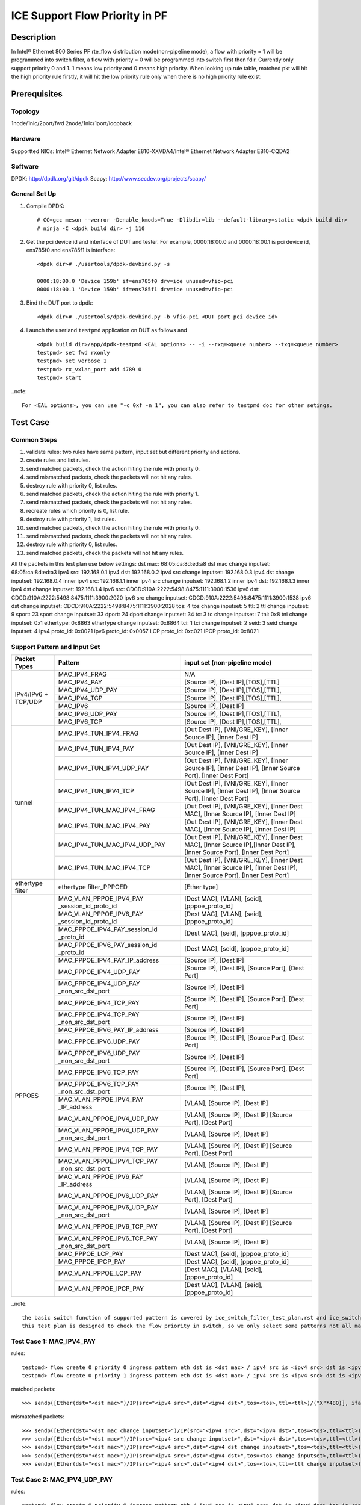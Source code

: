 .. SPDX-License-Identifier: BSD-3-Clause
   Copyright(c) 2021 Intel Corporation

===============================
ICE Support Flow Priority in PF
===============================

Description
===========
In Intel® Ethernet 800 Series PF rte_flow distribution mode(non-pipeline mode), a flow
with priority = 1 will be programmed into switch filter, a flow with priority = 0 will
be programmed into switch first then fdir. Currently only support priority 0 and 1. 1
means low priority and 0 means high priority. When looking up rule table, matched pkt
will hit the high priority rule firstly, it will hit the low priority rule only when
there is no high priority rule exist.


Prerequisites
=============

Topology
--------
1node/1nic/2port/fwd
2node/1nic/1port/loopback

Hardware
--------
Supportted NICs: Intel® Ethernet Network Adapter E810-XXVDA4/Intel® Ethernet Network Adapter E810-CQDA2

Software
--------
DPDK: http://dpdk.org/git/dpdk
Scapy: http://www.secdev.org/projects/scapy/

General Set Up
--------------
1. Compile DPDK::

    # CC=gcc meson --werror -Denable_kmods=True -Dlibdir=lib --default-library=static <dpdk build dir>
    # ninja -C <dpdk build dir> -j 110

2. Get the pci device id and interface of DUT and tester. 
   For example, 0000:18:00.0 and 0000:18:00.1 is pci device id,
   ens785f0 and ens785f1 is interface::

    <dpdk dir># ./usertools/dpdk-devbind.py -s

    0000:18:00.0 'Device 159b' if=ens785f0 drv=ice unused=vfio-pci
    0000:18:00.1 'Device 159b' if=ens785f1 drv=ice unused=vfio-pci

3. Bind the DUT port to dpdk::

    <dpdk dir># ./usertools/dpdk-devbind.py -b vfio-pci <DUT port pci device id>

4. Launch the userland ``testpmd`` application on DUT as follows and ::

    <dpdk build dir>/app/dpdk-testpmd <EAL options> -- -i --rxq=<queue number> --txq=<queue number>
    testpmd> set fwd rxonly
    testpmd> set verbose 1
    testpmd> rx_vxlan_port add 4789 0
    testpmd> start

..note:: 

    For <EAL options>, you can use "-c 0xf -n 1", you can also refer to testpmd doc for other setings.


Test Case
=========

Common Steps
------------
1. validate rules: two rules have same pattern, input set but different priority and actions.
2. create rules and list rules.
3. send matched packets, check the action hiting the rule with priority 0.
4. send mismatched packets, check the packets will not hit any rules.
5. destroy rule with priority 0, list rules.
6. send matched packets, check the action hiting the rule with priority 1.
7. send mismatched packets, check the packets will not hit any rules.
8. recreate rules which priority is 0, list rule.
9. destroy rule with priority 1, list rules.
10. send matched packets, check the action hiting the rule with priority 0.
11. send mismatched packets, check the packets will not hit any rules.
12. destroy rule with priority 0, list rules.
13. send matched packets, check the packets will not hit any rules.

All the packets in this test plan use below settings:
dst mac: 68:05:ca:8d:ed:a8
dst mac change inputset: 68:05:ca:8d:ed:a3
ipv4 src: 192.168.0.1
ipv4 dst: 192.168.0.2
ipv4 src change inputset: 192.168.0.3
ipv4 dst change inputset: 192.168.0.4
inner ipv4 src: 192.168.1.1
inner ipv4 src change inputset: 192.168.1.2
inner ipv4 dst: 192.168.1.3
inner ipv4 dst change inputset: 192.168.1.4
ipv6 src: CDCD:910A:2222:5498:8475:1111:3900:1536
ipv6 dst: CDCD:910A:2222:5498:8475:1111:3900:2020
ipv6 src change inputset: CDCD:910A:2222:5498:8475:1111:3900:1538
ipv6 dst change inputset: CDCD:910A:2222:5498:8475:1111:3900:2028
tos: 4
tos change inputset: 5
ttl: 2
ttl change inputset: 9
sport: 23
sport change inputset: 33
dport: 24
dport change inputset: 34
tc: 3
tc change inputset: 7
tni: 0x8
tni change inputset: 0x1
ethertype: 0x8863
ethertype change inputset: 0x8864
tci: 1
tci change inputset: 2
seid: 3
seid change inputset: 4
ipv4 proto_id: 0x0021
ipv6 proto_id: 0x0057
LCP proto_id: 0xc021
IPCP proto_id: 0x8021

Support Pattern and Input Set
-----------------------------
.. table::

    +---------------------+-------------------------------+-------------------------------------------+
    |    Packet Types     |           Pattern             | input set (non-pipeline mode)             |
    +=====================+===============================+===========================================+
    |                     | MAC_IPV4_FRAG                 |  N/A                                      |
    |                     +-------------------------------+-------------------------------------------+
    |                     | MAC_IPV4_PAY                  | [Source IP], [Dest IP],[TOS],[TTL]        |
    |                     +-------------------------------+-------------------------------------------+
    |                     | MAC_IPV4_UDP_PAY              | [Source IP], [Dest IP],[TOS],[TTL],       |
    |                     +-------------------------------+-------------------------------------------+
    | IPv4/IPv6 + TCP/UDP | MAC_IPV4_TCP                  | [Source IP], [Dest IP],[TOS],[TTL],       |
    |                     +-------------------------------+-------------------------------------------+
    |                     | MAC_IPV6                      | [Source IP], [Dest IP]                    |
    |                     +-------------------------------+-------------------------------------------+
    |                     | MAC_IPV6_UDP_PAY              | [Source IP], [Dest IP],[TOS],[TTL],       |
    |                     +-------------------------------+-------------------------------------------+
    |                     | MAC_IPV6_TCP                  | [Source IP], [Dest IP],[TOS],[TTL],       |
    +---------------------+-------------------------------+-------------------------------------------+
    |                     | MAC_IPV4_TUN_IPV4_FRAG        | [Out Dest IP], [VNI/GRE_KEY],             |
    |                     |                               | [Inner Source IP], [Inner Dest IP]        |
    |                     +-------------------------------+-------------------------------------------+
    |                     | MAC_IPV4_TUN_IPV4_PAY         | [Out Dest IP], [VNI/GRE_KEY],             |
    |                     |                               | [Inner Source IP], [Inner Dest IP]        |
    |                     +-------------------------------+-------------------------------------------+
    |                     | MAC_IPV4_TUN_IPV4_UDP_PAY     | [Out Dest IP], [VNI/GRE_KEY],             |
    |                     |                               | [Inner Source IP], [Inner Dest IP],       |
    |                     |                               | [Inner Source Port], [Inner Dest Port]    |
    |                     +-------------------------------+-------------------------------------------+
    |                     | MAC_IPV4_TUN_IPV4_TCP         | [Out Dest IP], [VNI/GRE_KEY],             |
    |                     |                               | [Inner Source IP], [Inner Dest IP],       |
    |                     |                               | [Inner Source Port], [Inner Dest Port]    |
    |        tunnel       +-------------------------------+-------------------------------------------+
    |                     | MAC_IPV4_TUN_MAC_IPV4_FRAG    | [Out Dest IP], [VNI/GRE_KEY],             |
    |                     |                               | [Inner Dest MAC],                         |
    |                     |                               | [Inner Source IP], [Inner Dest IP]        |
    |                     +-------------------------------+-------------------------------------------+
    |                     | MAC_IPV4_TUN_MAC_IPV4_PAY     | [Out Dest IP], [VNI/GRE_KEY],             |
    |                     |                               | [Inner Dest MAC],                         |
    |                     |                               | [Inner Source IP], [Inner Dest IP]        |
    |                     +-------------------------------+-------------------------------------------+
    |                     | MAC_IPV4_TUN_MAC_IPV4_UDP_PAY | [Out Dest IP], [VNI/GRE_KEY],             |
    |                     |                               | [Inner Dest MAC],                         |
    |                     |                               | [Inner Source IP],[Inner Dest IP],        |
    |                     |                               | [Inner Source Port], [Inner Dest Port]    |
    |                     +-------------------------------+-------------------------------------------+
    |                     | MAC_IPV4_TUN_MAC_IPV4_TCP     | [Out Dest IP], [VNI/GRE_KEY],             |
    |                     |                               | [Inner Dest MAC],                         |
    |                     |                               | [Inner Source IP], [Inner Dest IP],       |
    |                     |                               | [Inner Source Port], [Inner Dest Port]    |
    +---------------------+-------------------------------+-------------------------------------------+
    |  ethertype filter   | ethertype filter_PPPOED       | [Ether type]                              |
    +---------------------+-------------------------------+-------------------------------------------+
    |                     | MAC_VLAN_PPPOE_IPV4_PAY       | [Dest MAC], [VLAN], [seid],               |
    |                     | _session_id_proto_id          | [pppoe_proto_id]                          |
    |                     +-------------------------------+-------------------------------------------+
    |                	  | MAC_VLAN_PPPOE_IPV6_PAY       | [Dest MAC], [VLAN], [seid],               |
    |                     | _session_id_proto_id          | [pppoe_proto_id]                          |
    |                     +-------------------------------+-------------------------------------------+
    |                     | MAC_PPPOE_IPV4_PAY_session_id | [Dest MAC], [seid], [pppoe_proto_id]      |
    |                     | _proto_id                     |                                           |
    |                     +-------------------------------+-------------------------------------------+
    |                     | MAC_PPPOE_IPV6_PAY_session_id | [Dest MAC], [seid], [pppoe_proto_id]      |
    |                     | _proto_id                     |                                           |
    |                     +-------------------------------+-------------------------------------------+
    |                     | MAC_PPPOE_IPV4_PAY_IP_address | [Source IP], [Dest IP]                    |
    |                     +-------------------------------+-------------------------------------------+
    |                     | MAC_PPPOE_IPV4_UDP_PAY        | [Source IP], [Dest IP],                   |
    |                     |                               | [Source Port], [Dest Port]                |
    |                     +-------------------------------+-------------------------------------------+
    |                     | MAC_PPPOE_IPV4_UDP_PAY        | [Source IP], [Dest IP]                    |
    |                     | _non_src_dst_port             |                                           |
    |                     +-------------------------------+-------------------------------------------+
    |                     | MAC_PPPOE_IPV4_TCP_PAY        | [Source IP], [Dest IP],                   |
    |                     |                               | [Source Port], [Dest Port]                |
    |                     +-------------------------------+-------------------------------------------+
    |                     | MAC_PPPOE_IPV4_TCP_PAY        | [Source IP], [Dest IP]                    |
    |                     | _non_src_dst_port             |                                           |
    |                     +-------------------------------+-------------------------------------------+
    |                     | MAC_PPPOE_IPV6_PAY_IP_address | [Source IP], [Dest IP]                    |
    |      PPPOES         +-------------------------------+-------------------------------------------+
    |                     | MAC_PPPOE_IPV6_UDP_PAY        | [Source IP], [Dest IP],                   |
    |                     |                               | [Source Port], [Dest Port]                |
    |                     +-------------------------------+-------------------------------------------+
    |                     | MAC_PPPOE_IPV6_UDP_PAY        | [Source IP], [Dest IP]                    |
    |                     | _non_src_dst_port             |                                           |
    |                     +-------------------------------+-------------------------------------------+
    |                     | MAC_PPPOE_IPV6_TCP_PAY        | [Source IP], [Dest IP],                   |
    |                     |                               | [Source Port], [Dest Port]                |
    |                     +-------------------------------+-------------------------------------------+
    |                     | MAC_PPPOE_IPV6_TCP_PAY        | [Source IP], [Dest IP],                   |
    |                     | _non_src_dst_port             |                                           |
    |                     +-------------------------------+-------------------------------------------+
    |                     | MAC_VLAN_PPPOE_IPV4_PAY       | [VLAN], [Source IP], [Dest IP]            |
    |                     | _IP_address                   |                                           |
    |                     +-------------------------------+-------------------------------------------+
    |                     | MAC_VLAN_PPPOE_IPV4_UDP_PAY   | [VLAN], [Source IP], [Dest IP]            |
    |                     |                               | [Source Port], [Dest Port]                |
    |                     +-------------------------------+-------------------------------------------+
    |                     | MAC_VLAN_PPPOE_IPV4_UDP_PAY   | [VLAN], [Source IP], [Dest IP]            |
    |                     | _non_src_dst_port             |                                           |
    |                     +-------------------------------+-------------------------------------------+
    |                     | MAC_VLAN_PPPOE_IPV4_TCP_PAY   | [VLAN], [Source IP], [Dest IP]            |
    |                     |                               | [Source Port], [Dest Port]                |
    |                     +-------------------------------+-------------------------------------------+
    |                     | MAC_VLAN_PPPOE_IPV4_TCP_PAY   | [VLAN], [Source IP], [Dest IP]            |
    |                     | _non_src_dst_port             |                                           |
    |                     +-------------------------------+-------------------------------------------+
    |                     | MAC_VLAN_PPPOE_IPV6_PAY       | [VLAN], [Source IP], [Dest IP]            |
    |                     | _IP_address                   |                                           |
    |                     +-------------------------------+-------------------------------------------+
    |                     | MAC_VLAN_PPPOE_IPV6_UDP_PAY   | [VLAN], [Source IP], [Dest IP]            |
    |                     |                               | [Source Port], [Dest Port]                |
    |                     +-------------------------------+-------------------------------------------+
    |                     | MAC_VLAN_PPPOE_IPV6_UDP_PAY   | [VLAN], [Source IP], [Dest IP]            |
    |                     | _non_src_dst_port             |                                           |
    |                     +-------------------------------+-------------------------------------------+
    |                     | MAC_VLAN_PPPOE_IPV6_TCP_PAY   | [VLAN], [Source IP], [Dest IP]            |
    |                     |                               | [Source Port], [Dest Port]                |
    |                     +-------------------------------+-------------------------------------------+
    |                     | MAC_VLAN_PPPOE_IPV6_TCP_PAY   | [VLAN], [Source IP], [Dest IP]            |
    |                     | _non_src_dst_port             |                                           |
    |                     +-------------------------------+-------------------------------------------+
    |                     | MAC_PPPOE_LCP_PAY             | [Dest MAC], [seid], [pppoe_proto_id]      |
    |                     +-------------------------------+-------------------------------------------+
    |                     | MAC_PPPOE_IPCP_PAY            | [Dest MAC], [seid], [pppoe_proto_id]      |
    |                     +-------------------------------+-------------------------------------------+
    |                     | MAC_VLAN_PPPOE_LCP_PAY        | [Dest MAC], [VLAN], [seid],               |
    |                     |                               | [pppoe_proto_id]                          |
    |                     +-------------------------------+-------------------------------------------+
    |                     | MAC_VLAN_PPPOE_IPCP_PAY       | [Dest MAC], [VLAN], [seid],               |
    |                     |                               | [pppoe_proto_id]                          |
    +---------------------+-------------------------------+-------------------------------------------+

..note::

    the basic switch function of supported pattern is covered by ice_switch_filter_test_plan.rst and ice_switch_filter_pppoe_test_plan.rst.
    this test plan is designed to check the flow priority in switch, so we only select some patterns not all matrix in test plan.


Test Case 1: MAC_IPV4_PAY
-------------------------
rules::

    testpmd> flow create 0 priority 0 ingress pattern eth dst is <dst mac> / ipv4 src is <ipv4 src> dst is <ipv4 dst> tos is <tos> ttl is <ttl> / end actions queue index 1 / end
    testpmd> flow create 0 priority 1 ingress pattern eth dst is <dst mac> / ipv4 src is <ipv4 src> dst is <ipv4 dst> tos is <tos> ttl is <ttl> / end actions queue index 4 / end

matched packets::

  >>> sendp([Ether(dst="<dst mac>")/IP(src="<ipv4 src>",dst="<ipv4 dst>",tos=<tos>,ttl=<ttl>)/("X"*480)], iface="<tester interface>")

mismatched packets::

  >>> sendp([Ether(dst="<dst mac change inputset>")/IP(src="<ipv4 src>",dst="<ipv4 dst>",tos=<tos>,ttl=<ttl>)/("X"*480)], iface="<tester interface>")
  >>> sendp([Ether(dst="<dst mac>")/IP(src="<ipv4 src change inputset>",dst="<ipv4 dst>",tos=<tos>,ttl=<ttl>)/("X"*480)], iface="<tester interface>")
  >>> sendp([Ether(dst="<dst mac>")/IP(src="<ipv4 src>",dst="<ipv4 dst change inputset>",tos=<tos>,ttl=<ttl>)/("X"*480)], iface="<tester interface>")
  >>> sendp([Ether(dst="<dst mac>")/IP(src="<ipv4 src>",dst="<ipv4 dst>",tos=<tos change inputset>,ttl=<ttl>)/("X"*480)], iface="<tester interface>")
  >>> sendp([Ether(dst="<dst mac>")/IP(src="<ipv4 src>",dst="<ipv4 dst>",tos=<tos>,ttl=<ttl change inputset>)/("X"*480)], iface="<tester interface>")


Test Case 2: MAC_IPV4_UDP_PAY
-----------------------------
rules::

    testpmd> flow create 0 priority 0 ingress pattern eth / ipv4 src is <ipv4 src> dst is <ipv4 dst> tos is <tos> / udp src is <sport> dst is <dport> / end actions rss queues 4 5 end / end
    testpmd> flow create 0 priority 1 ingress pattern eth / ipv4 src is <ipv4 src> dst is <ipv4 dst> tos is <tos> / udp src is <sport> dst is <dport> / end actions queue index 2 / end

matched packets::

  >>> sendp([Ether()/IP(src="<ipv4 src>",dst="<ipv4 dst>",tos=<tos>)/UDP(sport=<sport>,dport=<dport>)/Raw("x"*80)],iface="<tester interface>",count=1)

mismatched packets::

  >>> sendp([Ether()/IP(src="<ipv4 src change inputset>",dst="<ipv4 dst>",tos=<tos>)/UDP(sport=<sport>,dport=<dport>)/Raw("x"*80)],iface="<tester interface>")
  >>> sendp([Ether()/IP(src="<ipv4 src>",dst="<ipv4 dst change inputset>",tos=<tos>)/UDP(sport=<sport>,dport=<dport>)/Raw("x"*80)],iface="<tester interface>")
  >>> sendp([Ether()/IP(src="<ipv4 src>",dst="<ipv4 dst>",tos=<tos change inputset>)/UDP(sport=<sport>,dport=<dport>)/Raw("x"*80)],iface="<tester interface>")
  >>> sendp([Ether()/IP(src="<ipv4 src>",dst="<ipv4 dst>",tos=<tos>)/UDP(sport=<sport change inputset>,dport=<dport>)/Raw("x"*80)],iface="<tester interface>")
  >>> sendp([Ether()/IP(src="<ipv4 src>",dst="<ipv4 dst>",tos=<tos>)/UDP(sport=<sport>,dport=<dport change inputset>)/Raw("x"*80)],iface="<tester interface>")


Test Case 3: MAC_IPV6_PAY
-------------------------
rules::

    testpmd> flow create 0 priority 0 ingress pattern eth / ipv6 src is <ipv6 src> dst is <ipv6 dst> / end actions rss queues 4 5 end / end
    testpmd> flow create 0 priority 1 ingress pattern eth / ipv6 src is <ipv6 src> dst is <ipv6 dst> / end actions queue index 8 / end

matched packets::

  >>> sendp([Ether()/IPv6(src="<ipv6 src>", dst="<ipv6 dst>")/("X"*480)], iface="<tester interface>")
  >>> sendp([Ether()/IPv6(src="<ipv6 src>", dst="<ipv6 dst>")/IPv6ExtHdrFragment()/("X"*480)], iface="<tester interface>")

mismatched packets::

  >>> sendp([Ether()/IPv6(src="<ipv6 src change inputset>", dst="<ipv6 dst>")/("X"*480)], iface="<tester interface>")
  >>> sendp([Ether()/IPv6(src="<ipv6 src>", dst="<ipv6 dst change inputset>")/("X"*480)], iface="<tester interface>")
  >>> sendp([Ether()/IPv6(src="<ipv6 src change inputset>", dst="<ipv6 dst>")/IPv6ExtHdrFragment()/("X"*480)], iface="<tester interface>")
  >>> sendp([Ether()/IPv6(src="<ipv6 src>", dst="<ipv6 dst change inputset>")/IPv6ExtHdrFragment()/("X"*480)], iface="<tester interface>")


Test Case 4: MAC_IPV6_TCP
-------------------------
rules::

    testpmd> flow create 0 priority 0 ingress pattern eth / ipv6 dst is <ipv6 dst> tc is <tc> / tcp src is <sport> dst is <dport> / end actions rss queues 4 5 end / end
    testpmd> flow create 0 priority 1 ingress pattern eth / ipv6 dst is <ipv6 dst> tc is <tc> / tcp src is <sport> dst is <dport> / end actions queue index 3 / end

matched packets::

  >>> sendp([Ether()/IPv6(src="<ipv6 src>",dst="<ipv6 dst>",tc=<tc>)/TCP(sport=<sport>,dport=23)/Raw("x"*80)],iface="<tester interface>",count=1)

mismatched packets::

  >>> sendp([Ether()/IPv6(src="<ipv6 src>",dst="<ipv6 dst change inputset>",tc=<tc>)/TCP(sport=<sport>,dport=<dport>)/Raw("x"*80)],iface="<tester interface>",count=1)
  >>> sendp([Ether()/IPv6(src="<ipv6 src>",dst="<ipv6 dst>",tc=<tc change inputset>)/TCP(sport=<sport>,dport=<dport>)/Raw("x"*80)],iface="<tester interface>",count=1)
  >>> sendp([Ether()/IPv6(src="<ipv6 src>",dst="<ipv6 dst>",tc=<tc>)/TCP(sport=<sport change inputset>,dport=<dport>)/Raw("x"*80)],iface="<tester interface>",count=1)
  >>> sendp([Ether()/IPv6(src="<ipv6 src>",dst="<ipv6 dst>",tc=<tc>)/TCP(sport=<sport>,dport=<dport change inputset>)/Raw("x"*80)],iface="<tester interface>",count=1)


Test Case 5: MAC_IPV4_VXLAN_IPV4_FRAG
-------------------------------------
rules::

    testpmd> flow create 0 priority 0 ingress pattern eth / ipv4 / udp / vxlan / eth / ipv4 src is <ipv4 src> dst is <ipv4 dst> / end actions rss queues 2 3 end / end
    testpmd> flow create 0 priority 1 ingress pattern eth / ipv4 / udp / vxlan / eth / ipv4 src is <ipv4 src> dst is <ipv4 dst> / end actions queue index 5 / end

matched packets::

  >>> sendp([Ether()/IP()/UDP()/VXLAN()/Ether()/IP(src="<ipv4 src>", dst="<ipv4 dst>",frag=5)/Raw("x"*80)],iface="<tester interface>",count=1)

mismatched packets::

  >>> sendp([Ether()/IP()/UDP()/VXLAN()/Ether()/IP(src="<ipv4 src change inputset>", dst="<ipv4 dst>",frag=5)/Raw("x"*80)],iface="<tester interface>",count=1)
  >>> sendp([Ether()/IP()/UDP()/VXLAN()/Ether()/IP(src="<ipv4 src>", dst="<ipv4 dst change inputset>",frag=5)/Raw("x"*80)],iface="<tester interface>",count=1)
  >>> sendp([Ether()/IP()/UDP()/VXLAN()/Ether()/IP(src="<ipv4 src>", dst="<ipv4 dst>",frag=5)/Raw("x"*80)],iface="<tester interface>",count=1)


Test Case 6: MAC_IPV4_VXLAN_IPV4_PAY
------------------------------------
rules::

    testpmd> flow create 0 priority 0 ingress pattern eth / ipv4 / udp / vxlan / eth / ipv4 src is <ipv4 src> dst is <ipv4 dst> / end actions queue index 5 / end
    testpmd> flow create 0 priority 1 ingress pattern eth / ipv4 / udp / vxlan / eth / ipv4 src is <ipv4 src> dst is <ipv4 dst> / end actions rss queues 2 3 end / end

matched packets::

  >>> sendp([Ether()/IP()/UDP()/VXLAN()/Ether()/IP(src="<ipv4 src>", dst="<ipv4 dst>")/Raw("x"*80)],iface="<tester interface>",count=1)
  >>> sendp([Ether()/IP()/UDP()/VXLAN()/Ether()/IP(src="<ipv4 src>", dst="<ipv4 dst>")/TCP()/Raw("x"*80)],iface="<tester interface>",count=1)

mismatched packets::

  >>> sendp([Ether()/IP()/UDP()/VXLAN()/Ether()/IP(src="<ipv4 src change inputset>", dst="<ipv4 dst>")/Raw("x"*80)],iface="<tester interface>",count=1)
  >>> sendp([Ether()/IP()/UDP()/VXLAN()/Ether()/IP(src="<ipv4 src>", dst="<ipv4 dst change inputset>")/Raw("x"*80)],iface="<tester interface>",count=1)
  >>> sendp([Ether()/IP()/UDP()/VXLAN()/Ether()/IP(src="<ipv4 src>", dst="<ipv4 dst>")/Raw("x"*80)],iface="<tester interface>",count=1)
  >>> sendp([Ether()/IP()/UDP()/VXLAN()/Ether()/IP(src="<ipv4 src>", dst="<ipv4 dst>")/Raw("x"*80)],iface="<tester interface>",count=1)
  >>> sendp([Ether()/IP()/UDP()/VXLAN()/Ether()/IP(src="<ipv4 src change inputset>", dst="<ipv4 dst>")/TCP()/Raw("x"*80)],iface="<tester interface>",count=1)
  >>> sendp([Ether()/IP()/UDP()/VXLAN()/Ether()/IP(src="<ipv4 src>", dst="<ipv4 dst change inputset>")/TCP()/Raw("x"*80)],iface="<tester interface>",count=1)
  >>> sendp([Ether()/IP()/UDP()/VXLAN()/Ether()/IP(src="<ipv4 src>", dst="<ipv4 dst>")/TCP()/Raw("x"*80)],iface="<tester interface>",count=1)


Test Case 7: MAC_IPV4_NVGRE_MAC_IPV4_UDP_PAY
--------------------------------------------
rules::

    testpmd> flow create 0 priority 0 ingress pattern eth / ipv4 dst is <ipv4 dst> / nvgre tni is <tni> / eth dst is <dst mac> / ipv4 src is <inner ipv4 src> dst is <inner ipv4 dst> / udp src is <sport> dst is <dport> / end actions rss queues 2 3 end / end
    testpmd> flow create 0 priority 1 ingress pattern eth / ipv4 dst is <ipv4 dst> / nvgre tni is <tni> / eth dst is <dst mac> / ipv4 src is <inner ipv4 src> dst is <inner ipv4 dst> / udp src is <sport> dst is <dport> / end actions queue index 4 / end

matched packets::

  >>> sendp([Ether()/IP(dst="<ipv4 dst>")/NVGRE(TNI=<tni>)/Ether(dst="<dst mac>")/IP(src="<inner ipv4 src>", dst="<inner ipv4 dst>")/UDP(sport=<sport>,dport=<dport>)/Raw("x"*80)], iface="<tester interface>", count=1)

mismatched packets::

  >>> sendp([Ether()/IP(dst="<ipv4 dst change inputset>")/NVGRE(TNI=<tni>)/Ether(dst="<dst mac>")/IP(src="<inner ipv4 src>", dst="<inner ipv4 dst>")/UDP(sport=<sport>,dport=<dport>)/Raw("x"*80)], iface="<tester interface>", count=1)
  >>> sendp([Ether()/IP(dst="<ipv4 dst>")/NVGRE(TNI=<tni change inputset>)/Ether(dst="<dst mac>")/IP(src="<inner ipv4 src>", dst="<inner ipv4 dst>")/UDP(sport=<sport>,dport=<dport>)/Raw("x"*80)], iface="<tester interface>", count=1)
  >>> sendp([Ether()/IP(dst="<ipv4 dst>")/NVGRE(TNI=<tni>)/Ether(dst="<dst mac change inputset>")/IP(src="<inner ipv4 src>", dst="<inner ipv4 dst>")/UDP(sport=<sport>,dport=<dport>)/Raw("x"*80)], iface="<tester interface>", count=1)
  >>> sendp([Ether()/IP(dst="<ipv4 dst>")/NVGRE(TNI=<tni>)/Ether(dst="<dst mac>")/IP(src="<inner ipv4 src change inputset>", dst="<inner ipv4 dst>")/UDP(sport=<sport>,dport=<dport>)/Raw("x"*80)], iface="<tester interface>", count=1)
  >>> sendp([Ether()/IP(dst="<ipv4 dst>")/NVGRE(TNI=<tni>)/Ether(dst="<dst mac>")/IP(src="<inner ipv4 src>", dst="<inner ipv4 dst change inputset>")/UDP(sport=<sport>,dport=<dport>)/Raw("x"*80)], iface="<tester interface>", count=1)
  >>> sendp([Ether()/IP(dst="<ipv4 dst>")/NVGRE(TNI=<tni>)/Ether(dst="<dst mac>")/IP(src="<inner ipv4 src>", dst="<inner ipv4 dst>")/UDP(sport=<sport change inputset>,dport=<dport>)/Raw("x"*80)], iface="<tester interface>", count=1)
  >>> sendp([Ether()/IP(dst="<ipv4 dst>")/NVGRE(TNI=<tni>)/Ether(dst="<dst mac>")/IP(src="<inner ipv4 src>", dst="<inner ipv4 dst>")/UDP(sport=<sport>,dport=<dport change inputset>)/Raw("x"*80)], iface="<tester interface>", count=1)


Test Case 8: MAC_IPV4_NVGRE_MAC_IPV4_TCP
----------------------------------------
rules::

    testpmd> flow create 0 priority 0 ingress pattern eth / ipv4 dst is <ipv4 dst> / nvgre tni is <tni> / eth dst is <dst mac>  / ipv4 src is <inner ipv4 src> dst is <inner ipv4 dst> / tcp src is <sport> dst is <dport> / end actions queue index 5 / end
    testpmd> flow create 0 priority 1 ingress pattern eth / ipv4 dst is <ipv4 dst> / nvgre tni is <tni> / eth dst is <dst mac>  / ipv4 src is <inner ipv4 src> dst is <inner ipv4 dst> / tcp src is <sport> dst is <dport> / end actions rss queues 2 3 end / end

matched packets::

  >>> sendp([Ether()/IP(dst="<ipv4 dst>")/NVGRE(TNI=<tni>)/Ether(dst="<dst mac>")/IP(src="<inner ipv4 src>", dst="<inner ipv4 dst>")/TCP(sport=<sport>,dport=<dport>)/Raw("x"*80)],iface="<tester interface>",count=1)

mismatched packets::

  >>> sendp([Ether()/IP(dst="<ipv4 dst change inputset>")/NVGRE(TNI=<tni>)/Ether(dst="<dst mac>")/IP(src="<inner ipv4 src>", dst="<inner ipv4 dst>")/TCP(sport=<sport>,dport=<dport>)/Raw("x"*80)],iface="<tester interface>",count=1)
  >>> sendp([Ether()/IP(dst="<ipv4 dst>")/NVGRE(TNI=<tni change inputset>)/Ether(dst="<dst mac>")/IP(src="<inner ipv4 src>", dst="<inner ipv4 dst>")/TCP(sport=<sport>,dport=<dport>)/Raw("x"*80)],iface="<tester interface>",count=1)
  >>> sendp([Ether()/IP(dst="<ipv4 dst>")/NVGRE(TNI=<tni>)/Ether(dst="<dst mac change inputset>")/IP(src="<inner ipv4 src>", dst="<inner ipv4 dst>")/TCP(sport=<sport>,dport=<dport>)/Raw("x"*80)],iface="<tester interface>",count=1)
  >>> sendp([Ether()/IP(dst="<ipv4 dst>")/NVGRE(TNI=<tni>)/Ether(dst="<dst mac>")/IP(src="<inner ipv4 src change inputset>", dst="<inner ipv4 dst>")/TCP(sport=<sport>,dport=<dport>)/Raw("x"*80)],iface="<tester interface>",count=1)
  >>> sendp([Ether()/IP(dst="<ipv4 dst>")/NVGRE(TNI=<tni>)/Ether(dst="<dst mac>")/IP(src="<inner ipv4 src>", dst="<inner ipv4 dst change inputset>")/TCP(sport=<sport>,dport=<dport>)/Raw("x"*80)],iface="<tester interface>",count=1)
  >>> sendp([Ether()/IP(dst="<ipv4 dst>")/NVGRE(TNI=<tni>)/Ether(dst="<dst mac>")/IP(src="<inner ipv4 src>", dst="<inner ipv4 dst>")/TCP(sport=<sport change inputset>,dport=<dport>)/Raw("x"*80)],iface="<tester interface>",count=1)
  >>> sendp([Ether()/IP(dst="<ipv4 dst>")/NVGRE(TNI=<tni>)/Ether(dst="<dst mac>")/IP(src="<inner ipv4 src>2", dst="<inner ipv4 dst>")/TCP(sport=<sport>,dport=<dport change inputset>)/Raw("x"*80)],iface="<tester interface>",count=1)


Test Case 9: ethertype filter_PPPOED
------------------------------------
rules::

    testpmd> flow create 0 priority 0 ingress pattern eth type is <ethertype> / end actions queue index 4 / end
    testpmd> flow create 0 priority 1 ingress pattern eth type is <ethertype> / end actions queue index 2 / end

matched packets::

  >>> sendp([Ether(dst="<dst mac>", type=<ethertype>)/Raw("x" *80)],iface="<tester interface>",count=1)
  >>> sendp([Ether(dst="<dst mac>")/PPPoED()/Raw("x" *80)],iface="<tester interface>",count=1)

mismatched packets::

  >>> sendp([Ether(dst="<dst mac>", type=<ethertype change inputset>)/Raw("x" *80)],iface="<tester interface>",count=1)
  >>> sendp([Ether(dst="<dst mac>")/PPPoE()/Raw("x" *80)],iface="<tester interface>",count=1)


Test Case 10: MAC_VLAN_PPPOE_IPV4_PAY_session_id_proto_id
---------------------------------------------------------
rules::

    testpmd> flow create 0 priority 0 ingress pattern eth dst is <dst mac> / vlan tci is <tci> / pppoes seid is <seid> / pppoe_proto_id is <ipv4 proto_id> / end actions queue index 1 / end
    testpmd> flow create 0 priority 1 ingress pattern eth dst is <dst mac> / vlan tci is <tci> / pppoes seid is <seid> / pppoe_proto_id is <ipv4 proto_id> / end actions queue index 2 / end

matched packets::

  >>> sendp([Ether(dst="<dst mac>",type=0x8100)/Dot1Q(vlan=<tci>,type=0x8864)/PPPoE(sessionid=<seid>)/PPP(proto=<proto_id>)/IP()/Raw("x"*80)],iface="<tester interface>",count=1)

mismatched packets::

  >>> sendp([Ether(dst="<dst mac change inputset>",type=0x8100)/Dot1Q(vlan=<tci>,type=0x8864)/PPPoE(sessionid=<seid>)/PPP(proto=<ipv4 proto_id>)/IP()/Raw("x" * 80)],iface="<tester interface>",count=1)
  >>> sendp([Ether(dst="<dst mac>",type=0x8100)/Dot1Q(vlan=<tci change inputset>,type=0x8864)/PPPoE(sessionid=<seid>)/PPP(proto=<ipv4 proto_id>)/IP()/Raw("x" * 80)],iface="<tester interface>",count=1)
  >>> sendp([Ether(dst="<dst mac>",type=0x8100)/Dot1Q(vlan=<tci>,type=0x8864)/PPPoE(sessionid=<seid change inputset>)/PPP(proto=<ipv4 proto_id>)/IP()/Raw("x" * 80)],iface="<tester interface>",count=1)
  >>> sendp([Ether(dst="<dst mac>",type=0x8100)/Dot1Q(vlan=<tci>,type=0x8864)/PPPoE(sessionid=<seid>)/PPP(proto=<ipv6 proto_id>)/IPv6()/Raw("x" * 80)],iface="<tester interface>",count=1)


Test Case 11: MAC_VLAN_PPPOE_IPV6_PAY_session_id_proto_id
---------------------------------------------------------
rules::

    testpmd> flow create 0 priority 0 ingress pattern eth dst is <dst mac> / vlan tci is <tci> / pppoes seid is <seid> / pppoe_proto_id is <ipv6 proto_id> / end actions queue index 1 / end
    testpmd> flow create 0 priority 1 ingress pattern eth dst is <dst mac> / vlan tci is <tci> / pppoes seid is <seid> / pppoe_proto_id is <ipv6 proto_id> / end actions queue index 2 / end

matched packets::

  >>> sendp([Ether(dst="<dst mac>",type=0x8100)/Dot1Q(vlan=<tci>,type=0x8864)/PPPoE(sessionid=<seid>)/PPP(proto=<ipv6 proto_id>)/IPv6()/Raw("x" * 80)],iface="<tester interface>",count=1)

mismatched packets::

  >>> sendp([Ether(dst="<dst mac change inputset>",type=0x8100)/Dot1Q(vlan=<tci>,type=0x8864)/PPPoE(sessionid=<seid>)/PPP(proto=<ipv6 proto_id>)/IPv6()/Raw("x" * 80)],iface="<tester interface>",count=1)
  >>> sendp([Ether(dst="<dst mac>",type=0x8100)/Dot1Q(vlan=<tci change inputset>,type=0x8864)/PPPoE(sessionid=<seid>)/PPP(proto=<ipv6 proto_id>)/IPv6()/Raw("x" * 80)],iface="<tester interface>",count=1)
  >>> sendp([Ether(dst="<dst mac>",type=0x8100)/Dot1Q(vlan=<tci>,type=0x8864)/PPPoE(sessionid=<seid change inputset>)/PPP(proto=<ipv6 proto_id>)/IPv6()/Raw("x" * 80)],iface="<tester interface>",count=1)
  >>> sendp([Ether(dst="<dst mac>",type=0x8100)/Dot1Q(vlan=<tci>,type=0x8864)/PPPoE(sessionid=<seid>)/PPP(proto=<ipv4 proto_id>)/IP()/Raw("x" * 80)],iface="<tester interface>",count=1)


Test Case 12: MAC_PPPOE_IPV4_PAY_IP_address
-------------------------------------------
rules::

    testpmd> flow create 0 priority 0 ingress pattern eth / pppoes / ipv4 src is <ipv4 src> dst is <ipv4 dst> / end actions queue index 1 / end
    testpmd> flow create 0 priority 1 ingress pattern eth / pppoes / ipv4 src is <ipv4 src> dst is <ipv4 dst> / end actions queue index 2 / end

matched packets::

  >>> sendp([Ether(dst="<dst mac>",type=0x8864)/PPPoE(sessionid=3)/PPP(proto=0x0021)/IP(src="<ipv4 src>", dst="<ipv4 dst>")/Raw("x"*80)],iface="<tester interface>",count=1)

mismatched packets::

  >>> sendp([Ether(dst="<dst mac>",type=0x8864)/PPPoE(sessionid=3)/PPP(proto=0x0021)/IP(src="<ipv4 src change inputset>", dst="<ipv4 dst>")/Raw("x"*80)],iface="<tester interface>",count=1)
  >>> sendp([Ether(dst="<dst mac>",type=0x8864)/PPPoE(sessionid=3)/PPP(proto=0x0021)/IP(src="<ipv4 src>", dst="<ipv4 dst change inputset>")/Raw("x"*80)],iface="<tester interface>",count=1)


Test Case 13: MAC_PPPOE_IPV6_UDP_PAY
------------------------------------
rules::

    testpmd> flow create 0 priority 0 ingress pattern eth / pppoes / ipv6 dst is <ipv6 dst> / udp src is <sport> dst is <dport> / end actions queue index 1 / end
    testpmd> flow create 0 priority 1 ingress pattern eth / pppoes / ipv6 dst is <ipv6 dst> / udp src is <sport> dst is <dport> / end actions queue index 2 / end

matched packets::

  >>> sendp([Ether(dst="<dst mac>",type=0x8864)/PPPoE(sessionid=<seid>)/PPP(proto=<ipv6 proto_id>)/IPv6(src="<ipv6 src>", dst="<ipv6 dst>")/UDP(sport=<sport>,dport=<dport>)/Raw("x" * 80)],iface="<tester interface>",count=1)

mismatched packets::

  >>> sendp([Ether(dst="<dst mac>",type=0x8864)/PPPoE(sessionid=<seid>)/PPP(proto=<ipv6 proto_id>)/IPv6(src="<ipv6 src>", dst="<ipv6 dst change inputset>")/UDP(sport=<sport>,dport=<dport>)/Raw("x" * 80)],iface="<tester interface>",count=1)
  >>> sendp([Ether(dst="<dst mac>",type=0x8864)/PPPoE(sessionid=<seid>)/PPP(proto=<ipv6 proto_id>)/IPv6(src="<ipv6 src>", dst="<ipv6 dst>")/UDP(sport=<sport change inputset>,dport=<dport>)/Raw("x" * 80)],iface="<tester interface>",count=1)
  >>> sendp([Ether(dst="<dst mac>",type=0x8864)/PPPoE(sessionid=<seid>)/PPP(proto=<ipv6 proto_id>)/IPv6(src="<ipv6 src>", dst="<ipv6 dst>")/UDP(sport=<sport>,dport=<dport change inputset>)/Raw("x" * 80)],iface="<tester interface>",count=1)


Test Case 14: MAC_VLAN_PPPOE_IPV4_TCP_PAY_non_src_dst_port
----------------------------------------------------------
rules::

    testpmd> flow create 0 priority 0 ingress pattern eth / vlan tci is <tci> / pppoes / ipv4 src is <ipv4 src> dst is <ipv4 dst> / tcp / end actions queue index 1 / end
    testpmd> flow create 0 priority 1 ingress pattern eth / vlan tci is <tci> / pppoes / ipv4 src is <ipv4 src> dst is <ipv4 dst> / tcp / end actions queue index 2 / end

matched packets::

  >>> sendp([Ether(dst="<dst mac>",type=0x8100)/Dot1Q(vlan=<tci>,type=0x8864)/PPPoE(sessionid=<seid>)/PPP(proto=<ipv4 proto_id>)/IP(src="<ipv4 src>", dst="<ipv4 dst>")/TCP()/Raw("x" * 80)],iface="<tester interface>",count=1)

mismatched packets::

  >>> sendp([Ether(dst="<dst mac>",type=0x8100)/Dot1Q(vlan=<tci change inputset>,type=0x8864)/PPPoE(sessionid=<seid>)/PPP(proto=<ipv4 proto_id>)/IP(src="<ipv4 src>", dst="<ipv4 dst>")/TCP()/Raw("x" * 80)],iface="<tester interface>",count=1)
  >>> sendp([Ether(dst="<dst mac>",type=0x8100)/Dot1Q(vlan=<tci>,type=0x8864)/PPPoE(sessionid=<seid>)/PPP(proto=<ipv4 proto_id>)/IP(src="<ipv4 src change inputset>", dst="<ipv4 dst>")/TCP()/Raw("x" * 80)],iface="<tester interface>",count=1)
  >>> sendp([Ether(dst="<dst mac>",type=0x8100)/Dot1Q(vlan=<tci>,type=0x8864)/PPPoE(sessionid=<seid>)/PPP(proto=<ipv4 proto_id>)/IP(src="<ipv4 src>", dst="<ipv4 dst change inputset>")/TCP()/Raw("x" * 80)],iface="<tester interface>",count=1)
  >>> sendp([Ether(dst="<dst mac>",type=0x8100)/Dot1Q(vlan=<tci>,type=0x8864)/PPPoE(sessionid=<seid>)/PPP(proto=<ipv4 proto_id>)/IP(src="<ipv4 src>", dst="<ipv4 dst>")/UDP()/Raw("x" * 80)],iface="<tester interface>",count=1)
  >>> sendp([Ether(dst="<dst mac>",type=0x8100)/Dot1Q(vlan=<tci>,type=0x8864)/PPPoE(sessionid=<seid>)/PPP(proto=<ipv4 proto_id>)/IP(src="<ipv4 src>", dst="<ipv4 dst>")/Raw("x" * 80)],iface="<tester interface>",count=1)


Test Case 15: MAC_VLAN_PPPOE_IPV6_PAY_IP_address
------------------------------------------------
rules::

    testpmd> flow create 0 priority 0 ingress pattern eth / vlan tci is <tci> / pppoes / ipv6 src is <ipv6 src> / end actions queue index 1 / end
    testpmd> flow create 0 priority 1 ingress pattern eth / vlan tci is <tci> / pppoes / ipv6 src is <ipv6 src> / end actions queue index 2 / end

matched packets::

  >>> sendp([Ether(dst="<dst mac>",type=0x8100)/Dot1Q(vlan=<tci>,type=0x8864)/PPPoE(sessionid=<seid>)/PPP(proto=<ipv6 proto_id>)/IPv6(src="<ipv6 src>", dst="<ipv6 dst>")/Raw("x"*80)],iface="<tester interface>",count=1)

mismatched packets::

  >>> sendp([Ether(dst="<dst mac>",type=0x8100)/Dot1Q(vlan=<tci change inputset>,type=0x8864)/PPPoE(sessionid=<seid>)/PPP(proto=<ipv6 proto_id>)/IPv6(src="<ipv6 src>", dst="<ipv6 dst>")/Raw("x"*80)],iface="<tester interface>",count=1)
  >>> sendp([Ether(dst="<dst mac>",type=0x8100)/Dot1Q(vlan=<tci>,type=0x8864)/PPPoE(sessionid=<seid>)/PPP(proto=<ipv6 proto_id>)/IPv6(src="<ipv6 src change inputset>", dst="<ipv6 dst>")/Raw("x"*80)],iface="<tester interface>",count=1)


Test Case 16: MAC_PPPOE_LCP_PAY
-------------------------------
rules::

    testpmd> flow create 0 priority 0 ingress pattern eth dst is <dst mac> / pppoes seid is <seid> / pppoe_proto_id is <LCP proto_id> / end actions queue index 1 / end
    testpmd> flow create 0 priority 1 ingress pattern eth dst is <dst mac> / pppoes seid is <seid> / pppoe_proto_id is <LCP proto_id> / end actions queue index 2 / end

matched packets::

  >>> sendp([Ether(dst="<dst mac>",type=0x8864)/PPPoE(sessionid=<seid>)/PPP(proto=<LCP proto_id>)/PPP_LCP()/Raw("x" * 80)],iface="<tester interface>",count=1)

mismatched packets::

  >>> sendp([Ether(dst="<dst mac change inputset>",type=0x8864)/PPPoE(sessionid=<seid>)/PPP(proto=<LCP proto_id>)/PPP_LCP()/Raw("x" * 80)],iface="<tester interface>",count=1)
  >>> sendp([Ether(dst="<dst mac>",type=0x8864)/PPPoE(sessionid=<seid change inputset>)/PPP(proto=<LCP proto_id>)/PPP_LCP()/Raw("x" * 80)],iface="<tester interface>",count=1)
  >>> sendp([Ether(dst="<dst mac>",type=0x8864)/PPPoE(sessionid=<seid>)/PPP(proto=<ipv4 proto_id>)/IP()/Raw("x" * 80)],iface="<tester interface>",count=1)


Test Case 17: MAC_PPPOE_IPCP_PAY
--------------------------------
rules::

    testpmd> flow create 0 priority 0 ingress pattern eth dst is <dst mac> / pppoes seid is <seid> / pppoe_proto_id is <IPCP proto_id> / end actions queue index 1 / end
    testpmd> flow create 0 priority 1 ingress pattern eth dst is <dst mac> / pppoes seid is <seid> / pppoe_proto_id is <IPCP proto_id> / end actions queue index 2 / end

matched packets::

  >>> sendp([Ether(dst="<dst mac>",type=0x8864)/PPPoE(sessionid=<seid>)/PPP(proto=<IPCP proto_id>)/PPP_IPCP()/Raw("x" * 80)],iface="<tester interface>",count=1)

mismatched packets::

  >>> sendp([Ether(dst="<dst mac change inputset>",type=0x8864)/PPPoE(sessionid=<seid>)/PPP(proto=<IPCP proto_id>)/PPP_IPCP()/Raw("x" * 80)],iface="<tester interface>",count=1)
  >>> sendp([Ether(dst="<dst mac>",type=0x8864)/PPPoE(sessionid=<seid change inputset>)/PPP(proto=<IPCP proto_id>)/PPP_IPCP()/Raw("x" * 80)],iface="<tester interface>",count=1)
  >>> sendp([Ether(dst="<dst mac>",type=0x8864)/PPPoE(sessionid=<seid>)/PPP(proto=<ipv4 proto_id>)/IP()/Raw("x" * 80)],iface="<tester interface>",count=1)


Test Case 18: MAC_VLAN_PPPOE_LCP_PAY
------------------------------------
rules::

    testpmd> flow create 0 priority 0 ingress pattern eth dst is <dst mac> / vlan tci is <tci> / pppoes seid is <seid> / pppoe_proto_id is <LCP proto_id> / end actions queue index 1 / end
    testpmd> flow create 0 priority 1 ingress pattern eth dst is <dst mac> / vlan tci is <tci> / pppoes seid is <seid> / pppoe_proto_id is <LCP proto_id> / end actions queue index 2 / end

matched packets::

  >>> sendp([Ether(dst="<dst mac>",type=0x8100)/Dot1Q(vlan=<tci>,type=0x8864)/PPPoE(sessionid=<seid>)/PPP(proto=<LCP proto_id>)/PPP_LCP()/Raw("x" * 80)],iface="<tester interface>",count=1)

mismatched packets::

  >>> sendp([Ether(dst="<dst mac change inputset>",type=0x8100)/Dot1Q(vlan=<tci>,type=0x8864)/PPPoE(sessionid=<seid>)/PPP(proto=<LCP proto_id>)/PPP_LCP()/Raw("x" * 80)],iface="<tester interface>",count=1)
  >>> sendp([Ether(dst="<dst mac>",type=0x8100)/Dot1Q(vlan=<tci change inputset>,type=0x8864)/PPPoE(sessionid=<seid>)/PPP(proto=<LCP proto_id>)/PPP_LCP()/Raw("x" * 80)],iface="<tester interface>",count=1)
  >>> sendp([Ether(dst="<dst mac>",type=0x8100)/Dot1Q(vlan=<tci>,type=0x8864)/PPPoE(sessionid=<seid change inputset>)/PPP(proto=<LCP proto_id>)/PPP_LCP()/Raw("x" * 80)],iface="<tester interface>",count=1)
  >>> sendp([Ether(dst="<dst mac>",type=0x8100)/Dot1Q(vlan=<tci>,type=0x8864)/PPPoE(sessionid=<seid>)/PPP(proto=<ipv4 proto_id>)/IP()/Raw("x" * 80)],iface="<tester interface>",count=1)


Test Case 19: MAC_VLAN_PPPOE_IPCP_PAY
-------------------------------------
rules::

    testpmd> flow create 0 priority 0 ingress pattern eth dst is <dst mac> / vlan tci is <tci> / pppoes seid is <seid> / pppoe_proto_id is <IPCP proto_id> / end actions queue index 1 / end
    testpmd> flow create 0 priority 1 ingress pattern eth dst is <dst mac> / vlan tci is <tci> / pppoes seid is <seid> / pppoe_proto_id is <IPCP proto_id> / end actions queue index 2 / end

matched packets::

  >>> sendp([Ether(dst="<dst mac>",type=0x8100)/Dot1Q(vlan=<tci>,type=0x8864)/PPPoE(sessionid=<seid>)/PPP(proto=<IPCP proto_id>)/PPP_IPCP()/Raw("x" * 80)],iface="<tester interface>",count=1)

mismatched packets::

  >>> sendp([Ether(dst="<dst mac change inputset>",type=0x8100)/Dot1Q(vlan=<tci>,type=0x8864)/PPPoE(sessionid=<seid>)/PPP(proto=<IPCP proto_id>)/PPP_IPCP()/Raw("x" * 80)],iface="<tester interface>",count=1)
  >>> sendp([Ether(dst="<dst mac>",type=0x8100)/Dot1Q(vlan=<tci change inputset>,type=0x8864)/PPPoE(sessionid=<seid>)/PPP(proto=<IPCP proto_id>)/PPP_IPCP()/Raw("x" * 80)],iface="<tester interface>",count=1)
  >>> sendp([Ether(dst="<dst mac>",type=0x8100)/Dot1Q(vlan=<tci>,type=0x8864)/PPPoE(sessionid=<seid change inputset>)/PPP(proto=<IPCP proto_id>)/PPP_IPCP()/Raw("x" * 80)],iface="<tester interface>",count=1)
  >>> sendp([Ether(dst="<dst mac>",type=0x8100)/Dot1Q(vlan=<tci>,type=0x8864)/PPPoE(sessionid=<seid>)/PPP(proto=<ipv4 proto_id>)/IP()/Raw("x" * 80)],iface="<tester interface>",count=1)


Test Case 20: check flow priority filter
----------------------------------------
1. launch testpmd with --log-level="ice,8"

2. create rules with priority 0, check the rule is created to switch with a log "Succeeded to create (2) flow"::

    testpmd> flow create 0 priority 0 ingress pattern eth / ipv4 dst is <ipv4 src> / nvgre tni is <tni> / eth / ipv4 src is <inner ipv4 src> dst is <inner ipv4 dst> / end actions queue index 3 / end
    testpmd> flow create 0 priority 0 ingress pattern eth / ipv4 / udp / vxlan / eth / ipv4 src is <ipv4 src> dst is <ipv4 dst> / tcp src is <sport> dst is <dport> / end actions rss queues 4 5 end / end
    testpmd> flow create 0 priority 0 ingress pattern eth dst is <dst mac> / vlan tci is <tci> / pppoes seid is <seid> / pppoe_proto_id is <ipv6 proto_id> / end actions drop / end

3. create rules with priority 0, and the action is mark, check the rule is created to fdir with a log "Succeeded to create (1) flow"::

    testpmd> flow create 0 priority 0 ingress pattern eth / ipv4 / udp / vxlan / eth / ipv4 src is <ipv4 src> dst is <ipv4 dst> / tcp src is <sport> dst is <dport> / end actions rss queues 4 5 end / mark id 3 / end

4. create rules with priority 1, check the rule is created to switch with a log "Succeeded to create (2) flow"::

    testpmd> flow create 0 priority 1 ingress pattern eth / ipv4 / udp / vxlan / eth / ipv4 src is <ipv4 src> dst is <ipv4 dst> / tcp src is <sport> dst is <dport> / end actions rss queues 4 5 end / end
    testpmd> flow create 0 priority 1 ingress pattern eth dst is <dst mac> / vlan tci is <tci> / pppoes seid is <seid> / pppoe_proto_id is <ipv6 proto_id> / end actions drop / end

5. create rules with priority 1, and the action is mark, check the rule create fail::

    testpmd> flow create 0 priority 1 ingress pattern eth / ipv4 dst is <ipv4 src> / nvgre tni is <tni> / eth / ipv4 src is <inner ipv4 src> dst is <inner ipv4 dst> / end actions queue index 3 / mark id 3 / end
    testpmd> flow create 0 priority 1 ingress pattern eth / ipv4 / udp / vxlan / eth / ipv4 src is <ipv4 src> dst is <ipv4 dst> / tcp src is <sport> dst is <dport> / end actions rss queues 4 5 end / mark id 3 / end
    testpmd> flow create 0 priority 1 ingress pattern eth dst is <dst mac> / vlan tci is <tci> / pppoes seid is <seid> / pppoe_proto_id is <ipv6 proto_id> / end actions drop / mark id 3 / end


Test Case 21: negative test cases
---------------------------------
1. create rules, check all these rules can not be created::

    testpmd> flow create 0 priority 2 ingress pattern eth / ipv4 src is <ipv4 src> dst is <ipv4 dst> / end actions queue index 3 / end
    testpmd> flow create 0 priority a ingress pattern eth / ipv4 src is <ipv4 src> dst is <ipv4 dst> / end actions queue index 3 / end
    testpmd> flow create 0 priority 1 ingress pattern eth / ipv4 src is <ipv4 src> dst is <ipv4 dst> / end actions mark / rss / end


Test Case 22: exclusive test cases
----------------------------------
Subcase 1: same pattern/input set/action different priority
~~~~~~~~~~~~~~~~~~~~~~~~~~~~~~~~~~~~~~~~~~~~~~~~~~~~~~~~~~~
1. create same pattern, input set and action but different priority, check these two rules can be created::

    testpmd> flow create 0 priority 1 ingress pattern eth / ipv4 src is <ipv4 src> dst is <ipv4 dst> / end actions queue index 3 / end
    testpmd> flow create 0 priority 0 ingress pattern eth / ipv4 src is <ipv4 src> dst is <ipv4 dst> / end actions queue index 3 / end

2. send matched pkts and check queue 3 receive this pkt::

    >>> sendp([Ether(dst="<dst mac>")/IP(src="<ipv4 src>",dst="<ipv4 dst>")/TCP()/("X"*480)], iface="<tester interface>", count=1)

3. destroy rules::

    flow flush 0

Subcase 2: same pattern/input set/priority different action
~~~~~~~~~~~~~~~~~~~~~~~~~~~~~~~~~~~~~~~~~~~~~~~~~~~~~~~~~~~
1. create same pattern, input set and priority but different action, check the second rule can not be created::

    testpmd> flow create 0 priority 1 ingress pattern eth / ipv4 src is <ipv4 src> dst is <ipv4 dst> / end actions queue index 3 / end
    testpmd> flow create 0 priority 1 ingress pattern eth / ipv4 src is <ipv4 src> dst is <ipv4 dst> / end actions rss queues 4 5 end / end

Subcase 3: some rules overlap
~~~~~~~~~~~~~~~~~~~~~~~~~~~~~
1. create rules::

    testpmd> flow create 0 priority 0 ingress pattern eth / vlan / vlan / pppoes / pppoe_proto_id is 0x21 / end actions queue index 3 / end
    testpmd> flow create 0 priority 1 ingress pattern eth / vlan / vlan / pppoes seid is 1 / ipv4 / end actions queue index 2 / end
    testpmd> flow create 0 priority 1 ingress pattern eth / vlan / vlan tci is 12 / end actions queue index 4 / end
    testpmd> flow create 0 priority 0 ingress pattern eth dst is 00:00:00:01:03:13 / vlan / vlan / end actions rss queues 1 2 end / end
    testpmd> flow create 0 priority 0 ingress pattern eth dst is 00:00:00:01:03:03 / end actions queue index 8 / end
    testpmd> flow create 0 priority 1 ingress pattern eth / vlan tci is 1 / vlan tci is 2 / end actions queue index 4 / end

2. check all the rules exist in the list::

    flow list 0

3. send pkt which match rule 0 and rule 1, check the pkt can be received by queue 3::

    >>> sendp([Ether(type=0x8100)/Dot1Q(vlan=1,type=0x8100)/Dot1Q(vlan=0x2,type=0x8864)/PPPoE(sessionid=0x1)/PPP(proto=0x21)/IP()/UDP(dport=23)/("X"*480)], iface="<tester interface>")

4. destroy rule 0, repeat step 3 and check the pkt can be received by queue 2::

    flow destroy 0 rule 0

5. send pkt which match rule 2 and rule 3, check the pkt can be received by queue 1 or 2::

    >>> sendp([Ether(dst="00:00:00:01:03:13")/Dot1Q(vlan=1)/Dot1Q(vlan=12)/Raw("x"*480)], iface="<tester interface>", count=1)

6. destroy rule 3, repeat step 5 and check the pkt can be received by queue 4::

    flow destroy 0 rule 3

7. send pkt which match rule 4 and rule 5, check the pkt will be received by queue 8::

    >>> sendp([Ether(dst="00:00:00:01:03:03")/Dot1Q(vlan=1)/Dot1Q(vlan=2)/Raw("x"*480)], iface="<tester interface>", count=1)

8. destroy rule 4, repeat step 7 and check the pkts can be received by queue 4::

    flow destroy 0 rule 3

Test case 23: Create Flow Rules Only Supported by Fdir Filter with Priority 0
-----------------------------------------------------------------------------

Creating a rule only supported by fdir filter with priority 0, it is not acceptable.

Patterns in this case:
   MAC_IPV6_SCTP
   MAC_IPV4_SCTP

#. Start the ``testpmd`` application as follows::

    ./x86_64-native-linuxapp-gcc/app/dpdk-testpmd -c 0xf -n 4 -a 0000:af:00.0,pipeline-mode-support=1 --log-level="ice,7" -- -i --txq=8 --rxq=8
    set fwd rxonly
    set verbose 1

#. Create rules, check the flows can not be created::

    testpmd> flow create 0 priority 0 ingress pattern eth / ipv6 src is 1111:2222:3333:4444:5555:6666:7777:8888 dst is 1111:2222:3333:4444:5555:6666:7777:9999 / sctp src is 25 dst is 23 / end actions queue index 1 / end
    ice_flow_create(): Failed to create flow
    Caught error type 2 (flow rule (handle)): Invalid input pattern: Invalid argument

    testpmd> flow create 0 priority 0 ingress pattern eth / ipv4 src is 192.168.0.2 dst is 192.168.0.3 tos is 4 ttl is 20 / sctp src is 25 dst is 23 / end actions queue index 1 / end
    ice_flow_create(): Failed to create flow
    Caught error type 2 (flow rule (handle)): Invalid input pattern: Invalid argument


Test case 24: Create flow rules only supported by switch filter with priority 1
-------------------------------------------------------------------------------

Create a rule only supported by fdir switch with priority 1, it is not acceptable.

Patterns in this case:
   MAC_IPV4_NVGRE_MAC_IPV4
   MAC_IPV4_NVGRE_MAC_IPV4_UDP

#. Start the ``testpmd`` application as follows::

    ./x86_64-native-linuxapp-gcc/app/dpdk-testpmd -c 0xf -n 4 -a 0000:af:00.0,pipeline-mode-support=1 --log-level="ice,7" -- -i --txq=8 --rxq=8
    set fwd rxonly
    set verbose 1

#. Create rules, check the flows can not be created::

    testpmd> flow create 0 priority 1 ingress pattern eth / ipv4 / nvgre / eth / ipv4 src is 192.168.0.2 dst is 192.168.0.3 tos is 4 / end actions queue index 3 / end
    ice_flow_create(): Failed to create flow
    Caught error type 13 (specific pattern item): cause: 0x7fffe65b8128, Unsupported pattern: Invalid argument

    testpmd> flow create 0 priority 1 ingress pattern eth / ipv4 / nvgre / eth / ipv4 src is 192.168.0.2 dst is 192.168.0.3 tos is 4 / udp src is 25 dst is 23 / end actions queue index 3 / end
    ice_flow_create(): Failed to create flow
    Caught error type 13 (specific pattern item): cause: 0x7fffe65b8128, Unsupported pattern: Invalid argument

Test case 25: Create Flow Rules with Priority in Pipeline Mode
--------------------------------------------------------------

Priority is active in pipeline mode.
Creating flow rules and setting priority 0/1 will map switch/fdir filter separately.

Patterns in this case:
   MAC_IPV4_TCP
   MAC_IPV4_VXLAN_IPV4_UDP_PAY

#. Start the ``testpmd`` application as follows::

    ./x86_64-native-linuxapp-gcc/app/dpdk-testpmd -c 0xf -n 4 -a 0000:af:00.0,pipeline-mode-support=1 --log-level="ice,7" -- -i --txq=8 --rxq=8
    set fwd rxonly
    set verbose 1
    rx_vxlan_port add 4789 0

#. Create switch filter rules::

    flow create 0 priority 0 ingress pattern eth / ipv4 src is 192.168.0.2 dst is 192.168.0.3 tos is 4 / tcp src is 25 dst is 23 / end actions queue index 1 / end

    flow create 0 priority 0 ingress pattern eth / ipv4 / udp / vxlan / eth / ipv4 src is 192.168.0.2 dst is 192.168.0.3 tos is 4 / udp src is 25 dst is 23 / end actions queue index 2 / end

#. Create fdir filter rules::

    flow create 0 priority 1 ingress pattern eth / ipv4 src is 192.168.0.4 dst is 192.168.0.7 tos is 4 ttl is 20 / tcp src is 25 dst is 23 / end actions queue index 3 / end

    flow create 0 priority 1 ingress pattern eth / ipv4 / udp / vxlan / eth / ipv4 src is 192.168.0.4 dst is 192.168.0.7 / udp src is 25 dst is 23 / end actions queue index 4 / end

#. Check flow list with commands "flow list 0", all flows are created correctly::

    +-----+--------+--------+--------+-----------------------+
    |ID	 | Group  | Prio   | Attr   | Rul                   |
    +=====+========+========+========+=======================+
    | 0   | 0      | 0	   | i-     | ETH IPV4 TCP => QUEUE |
    +-----+--------+--------+--------+-----------------------+
    | 1       ...			                    |
    +-----+--------+--------+--------+-----------------------+
    | 2       ...			                    |
    +-----+--------+--------+--------+-----------------------+
    | 3       ...			                    |
    +-----+--------+--------+--------+-----------------------+

#. Send packets according to the created rules in tester::

    sendp([Ether(dst="00:00:00:00:11:00",src="11:22:33:44:55:66")/IP(src="192.168.0.2",dst="192.168.0.3",tos=4)/TCP(sport=25,dport=23)/Raw('x'*80)],iface="enp134s0f0")
    sendp([Ether(dst="00:00:00:00:11:00",src="11:22:33:44:55:66")/IP()/UDP()/VXLAN()/Ether()/IP(src="192.168.0.2",dst="192.168.0.3",tos=4)/UDP(sport=25,dport=23)/Raw('x'*80)],iface="enp134s0f0")
    sendp([Ether(dst="00:00:00:00:11:00",src="11:22:33:44:55:66")/IP(src="192.168.0.4",dst="192.168.0.7",tos=4,ttl=20)/TCP(sport=25,dport=23)/Raw('x'*80)],iface="enp134s0f0")
    sendp([Ether(dst="00:00:00:00:11:00",src="11:22:33:44:55:66")/IP()/UDP()/VXLAN()/Ether()/IP(src="192.168.0.4 ",dst="192.168.0.7")/UDP(sport=25,dport=23)/Raw('x'*80)],iface="enp134s0f0")

#. Check the packets are recieved in right queues by dut::

    testpmd> port 0/queue 1: received 1 packets
     src=11:22:33:44:55:66 - dst=00:00:00:00:11:00 - type=0x0800 - length=134 - nb_segs=1 - RSS hash=0x96803f93 - RSS queue=0x1 - hw ptype: L2_ETHER L3_IPV4_EXT_UNKNOWN L4_TCP  - sw ptype: L2_ETHER L3_IPV4 L4_TCP  - l2_len=14 - l3_len=20 - l4_len=20 - Receive queue=0x1
     ol_flags: PKT_RX_RSS_HASH PKT_RX_L4_CKSUM_GOOD PKT_RX_IP_CKSUM_GOOD PKT_RX_OUTER_L4_CKSUM_UNKNOWN
    ......

#. Create rules without priority, Check only patterns supported by switch can be created for the default priorty is 0.
So the first flow can be created and the second flow can not be created::

   testpmd> flow create 0 ingress pattern eth / ipv4 src is 192.168.0.3 dst is 192.168.0.1 tos is 5 / tcp src is 25 dst is 23 / end actions queue index 1 / end
   ice_flow_create(): Succeeded to create (2) flow
   Flow rule #1 created
   testpmd>  flow create 0 ingress pattern eth / ipv4 src is 192.168.0.2 dst is 192.168.0.3 tos is 4 ttl is 20 / sctp src is 25 dst is 23 / end actions queue index 1 / end
   ice_flow_create(): Failed to create flow
   Caught error type 2 (flow rule (handle)): Invalid input pattern: Invalid argument

Test case 26: Create flow rules with same parameter but different actions
-------------------------------------------------------------------------

It is acceptable to create same rules with differenet filter in pipeline mode.
When fdir filter and switch filter has the same parameter rules, the flow will map to switch then fdir.

Patterns in this case:
    MAC_IPV4_TCP

#. Start the ``testpmd`` application as follows::

    ./x86_64-native-linuxapp-gcc/app/dpdk-testpmd -c 0xf -n 4 -a 0000:af:00.0,pipeline-mode-support=1 --log-level="ice,7" -- -i --txq=8 --rxq=8
    set fwd rxonly
    set verbose 1

#. Create switch rule then fdir rule with the same parameter, check two flows can be created::

    testpmd> flow create 0 priority 0 ingress pattern eth / ipv4 src is 192.168.0.2 dst is 192.168.0.3 tos is 4 / tcp src is 25 dst is 23 / end actions queue index 1 / end
    ice_flow_create(): Succeeded to create (2) flow
    Flow rule #0 created

    testpmd> flow create 0 priority 1 ingress pattern eth / ipv4 src is 192.168.0.2 dst is 192.168.0.3 tos is 4 / tcp src is 25 dst is 23 / end actions queue index 3 / end
    ice_interrupt_handler(): OICR: MDD event
    ice_flow_create(): Succeeded to create (1) flow
    Flow rule #1 created

#. Tester send a pkt to dut::

    sendp([Ether(dst="00:00:00:00:11:00",src="11:22:33:44:55:66")/IP(src="192.168.0.2",dst="192.168.0.3",tos=4)/TCP(sport=25,dport=23)/Raw('x'*80)],iface="enp134s0f0")

#. Check the packets are recieved by dut in queue 1::

    testpmd> port 0/queue 1: received 1 packets
    src=11:22:33:44:55:66 - dst=00:00:00:00:11:00 - type=0x0800 - length=134 - nb_segs=1 - RSS hash=0xf12811f1 - RSS queue=0x1 - hw ptype: L2_ETHER L3_IPV4_EXT_UNKNOWN L4_TCP  - sw ptype: L2_ETHER L3_IPV4 L4_TCP  - l2_len=14 - l3_len=20 - l4_len=20 - Receive queue=0x1
    ol_flags: PKT_RX_RSS_HASH PKT_RX_L4_CKSUM_GOOD PKT_RX_IP_CKSUM_GOOD PKT_RX_OUTER_L4_CKSUM_UNKNOWN

#. Remove the switch rule::

    testpmd>flow destroy 0 rule 0

#. Tester send a pkt to dut::

    sendp([Ether(dst="00:00:00:00:11:00",src="11:22:33:44:55:66")/IP(src="192.168.0.2",dst="192.168.0.3",tos=4)/TCP(sport=25,dport=23)/Raw('x'*80)],iface="enp134s0f0")

#. Check the packets are recieved in queue 3::

    testpmd> port 0/queue 3: received 1 packets
    src=11:22:33:44:55:66 - dst=00:00:00:00:11:00 - type=0x0800 - length=134 - nb_segs=1 - RSS hash=0xf12811f1 - RSS queue=0x3 - hw ptype: L2_ETHER L3_IPV4_EXT_UNKNOWN L4_TCP  - sw ptype: L2_ETHER L3_IPV4 L4_TCP  - l2_len=14 - l3_len=20 - l4_len=20 - Receive queue=0x3
    ol_flags: PKT_RX_RSS_HASH PKT_RX_L4_CKSUM_GOOD PKT_RX_IP_CKSUM_GOOD PKT_RX_OUTER_L4_CKSUM_UNKNOWN

#. Restart the ``testpmd`` application as follows::

    ./x86_64-native-linuxapp-gcc/app/dpdk-testpmd -c 0xf -n 4 -a 0000:af:00.0, pipeline-mode-support=1 --log-level="ice,7" -- -i --txq=8 --rxq=8
    set fwd rxonly
    set verbose 1

#. Create fdir rule then switch rule with the same parameter, check two flows can be created::

    testpmd> flow create 0 priority 1 ingress pattern eth / ipv4 src is 192.168.0.2 dst is 192.168.0.3 tos is 4 / tcp src is 25 dst is 23 / end actions queue index 3 / end
    ice_interrupt_handler(): OICR: MDD event
    ice_flow_create(): Succeeded to create (1) flow
    Flow rule #0 created

    testpmd> flow create 0 priority 0 ingress pattern eth / ipv4 src is 192.168.0.2 dst is 192.168.0.3 tos is 4 / tcp src is 25 dst is 23 / end actions queue index 1 / end
    ice_flow_create(): Succeeded to create (2) flow
    Flow rule #1 created

#. Tester send a pkt to dut::

    sendp([Ether(dst="00:00:00:00:11:00",src="11:22:33:44:55:66")/IP(src="192.168.0.2",dst="192.168.0.3",tos=4)/TCP(sport=25,dport=23)/Raw('x'*80)],iface="enp134s0f0")

#. Check the packets are recieved by dut in queue 1::

    testpmd> port 0/queue 1: received 1 packets
     src=11:22:33:44:55:66 - dst=00:00:00:00:11:00 - type=0x0800 - length=134 - nb_segs=1 - RSS hash=0xf12811f1 - RSS queue=0x1 - hw ptype: L2_ETHER L3_IPV4_EXT_UNKNOWN L4_TCP  - sw ptype: L2_ETHER L3_IPV4 L4_TCP  - l2_len=14 - l3_len=20 - l4_len=20 - Receive queue=0x1
     ol_flags: PKT_RX_RSS_HASH PKT_RX_L4_CKSUM_GOOD PKT_RX_IP_CKSUM_GOOD PKT_RX_OUTER_L4_CKSUM_UNKNOWN

#. Remove the switch rule::

    testpmd>flow destroy 0 rule 1

#. Tester send a pkt to dut::

    sendp([Ether(dst="00:00:00:00:11:00",src="11:22:33:44:55:66")/IP(src="192.168.0.2",dst="192.168.0.3",tos=4)/TCP(sport=25,dport=23)/Raw('x'*80)],iface="enp134s0f0")

#. Check the packets are recieved in queue 3::

    testpmd> port 0/queue 3: received 1 packets
     src=11:22:33:44:55:66 - dst=00:00:00:00:11:00 - type=0x0800 - length=134 - nb_segs=1 - RSS hash=0xf12811f1 - RSS queue=0x3 - hw ptype: L2_ETHER L3_IPV4_EXT_UNKNOWN L4_TCP  - sw ptype: L2_ETHER L3_IPV4 L4_TCP  - l2_len=14 - l3_len=20 - l4_len=20 - Receive queue=0x3
     ol_flags: PKT_RX_RSS_HASH PKT_RX_L4_CKSUM_GOOD PKT_RX_IP_CKSUM_GOOD PKT_RX_OUTER_L4_CKSUM_UNKNOWN